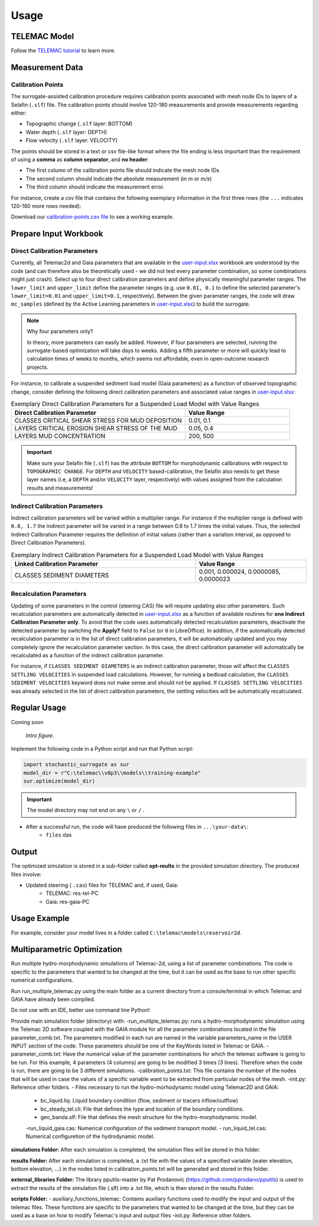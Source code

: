 
Usage
=====

TELEMAC Model
-------------

Follow the `TELEMAC tutorial <https://hydro-informatics.com/numerics/telemac.html>`_ to learn more.

Measurement Data
----------------

Calibration Points
^^^^^^^^^^^^^^^^^^

The surrogate-assisted calibration procedure requires calibration points associated with mesh node IDs to layers of a Selafin (``.slf``) file. The calibration points should involve 120-180 measurements and provide measurements regarding either:

* Topographic change (``.slf`` layer: BOTTOM)
* Water depth (``.slf`` layer: DEPTH)
* Flow velocity (``.slf`` layer: VELOCITY)

The points should be stored in a text or csv file-like format where the file ending is less important than the requirement of using a **comma** as **column separator**, and **no header**:

* The first column of the calibration points file should indicate the mesh node IDs
* The second column should indicate the absolute measurement (in *m* or *m/s*)
* The third column should indicate the measurement error.

For instance, create a csv file that contains the following exemplary information in the first three rows (the ``...`` indicates 120-180 more rows needed):

.. csv-table:: Exemplary Representation of a **calibration-points.csv** file.
   :header: "Mesh node ID", "Absolute Value", "Error
   :widths: 40, 40, 40

   "3895", "155.4", "0.60"
   "4884", "165.2", "0.25"
   "4887", "161.8", "1.03"
   "...", "...", "..."

Download our `calibration-points.csv file <https://github.com/sschwindt/stochastic-surrogate/raw/main/calibration-points.csv>`_ to see a working example.

Prepare Input Workbook
----------------------

Direct Calibration Parameters
^^^^^^^^^^^^^^^^^^^^^^^^^^^^^^^

Currently, all Telemac2d and Gaia parameters that are available in the `user-input.xlsx`_ workbook are understood by the code (and can therefore also be theoretically used - we did not test every parameter combination, so some combinations might just crash). Select up to four direct calibration parameters and define physically meaningful parameter ranges. The ``lower_limit`` and ``upper_limit`` define the parameter ranges (e.g. use ``0.01, 0.1`` to define the selected parameter's ``lower_limit=0.01`` and ``upper_limit=0.1``, respectively). Between the given parameter ranges, the code will draw ``mc_samples`` (defined by the Active Learning parameters in `user-input.xlsx`_) to build the surrogate.

.. note:: Why four parameters only?

   In theory, more parameters can easily be added. However, if four parameters are selected, running the surrogate-based optimization will take days to weeks. Adding a fifth parameter or more will quickly lead to calculation times of weeks to months, which seems not affordable, even in open-outcome research projects.

For instance, to calibrate a suspended sediment load model (Gaia parameters) as a function of observed topographic change, consider defining the following direct calibration parameters and associated value ranges in `user-input.xlsx`_:

.. csv-table:: Exemplary Direct Calibration Parameters for a Suspended Load Model with Value Ranges
   :header: "Direct Calibration Parameter", "Value Range"
   :widths: 50, 30

   "CLASSES CRITICAL SHEAR STRESS FOR MUD DEPOSITION", "0.01, 0.1"
   "LAYERS CRITICAL EROSION SHEAR STRESS OF THE MUD", "0.05, 0.4"
   "LAYERS MUD CONCENTRATION", "200, 500"

.. important::

    Make sure your Selafin file (``.slf``)  has the attribute ``BOTTOM`` for morphodynamic calibrations with respect to ``TOPOGRAPHIC CHANGE``.
    For ``DEPTH`` and ``VELOCITY`` based-calibration, the Selafin also needs to get these layer names (i.e, a ``DEPTH`` and/or ``VELOCITY`` layer, respectively) with values assigned from the calculation results and measurements!

Indirect Calibration Parameters
^^^^^^^^^^^^^^^^^^^^^^^^^^^^^^^

Indirect calibration parameters will be varied within a multiplier range. For instance if the multiplier range is defined with ``0.8, 1.7`` the indirect parameter will be varied in a range between 0.8 to 1.7 times the initial values.
Thus, the selected Indirect Calibration Parameter requires the definition of initial values (rather than a variation interval, as opposed to Direct Calibration Parameters).


.. csv-table:: Exemplary Indirect Calibration Parameters for a Suspended Load Model with Value Ranges
   :header: "Linked Calibration Parameter", "Value Range"
   :widths: 50, 30

   "CLASSES SEDIMENT DIAMETERS", "0.001, 0.000024, 0.0000085, 0.0000023"


Recalculation Parameters
^^^^^^^^^^^^^^^^^^^^^^^^

Updating of some parameters in the control (steering CAS) file will require updating also other parameters. Such recalculation parameters are automatically detected in `user-input.xlsx`_ as a function of available routines for **one Indirect Calibration Parameter only**. To avoid that the code uses automatically detected recalculation parameters, deactivate the detected parameter by switching the **Apply?** field to ``False`` (or ``0`` in LibreOffice).
In addition, if the automatically detected recalculation parameter is in the list of direct calibration parameters, it will be automatically updated and you may completely ignore the recalculation parameter section. In this case, the direct calibration parameter will automatically be recalculated as a function of the indirect calibration parameter.

For instance, if ``CLASSES SEDIMENT DIAMETERS`` is an indirect calibration parameter, those will affect the ``CLASSES SETTLING VELOCITIES`` in suspended load calculations. However, for running a bedload calculation, the ``CLASSES SEDIMENT VELOCITIES`` keyword does not make sense and should not be applied. If ``CLASSES SETTLING VELOCITIES`` was already selected in the list of direct calibration parameters, the settling velocities will be automatically recalculated.


Regular Usage
-------------

Coming soon

.. figure:: https://github.com/sschwindt/stochastic-surrogate/raw/main/docs/img/browser-icon-large.jpg
   :alt: calibrate surrogate bayesian gaussian bal gpe

   *Intro figure.*

Implement the following code in a Python script and run that Python script:

.. code-block::

    import stochastic_surrogate as sur
    model_dir = r"C:\telemac\\v8p3\\models\\training-example"
    sur.optimize(model_dir)


.. important::

    The model directory may not end on any ``\`` or  ``/`` .

- After a successful run, the code will have produced the following files in ``...\your-data\``:
    + ``files`` das

Output
------

The optimized simulation is stored in a sub-folder called **opt-reults** in the provided simulation directory. The produced files involve:

* Updated steering ( ``.cas``) files for TELEMAC and, if used, Gaia:
    * TELEMAC: res-tel-PC
    * Gaia: res-gaia-PC


Usage Example
-------------

For example, consider your model lives in a folder called ``C:\telemac\models\reservoir2d``.

Multiparametric Optimization
----------------------------
Run multiple hydro-morphodynamic simulations of Telemac-2d, using a list of parameter combinations. The code is specific to the parameters that wanted to be changed at the time, but it can be used as the base to run other specific numerical configurations.

Run run_multiple_telemac.py using the main folder as a current directory from a console/terminal in which Telemac and GAIA have already been compiled.

Do not use with an IDE, better use command line Python!

Provide main simulation folder (directory) with:
-run_multiple_telemac.py: runs a hydro-morphodynamic simulation using the Telemac 2D software coupled with the GAIA module for all the parameter combinations located in the file parameter_comb.txt. The parameters modified in each run are named in the variable parameters_name in the USER INPUT section of the code. These parameters should be one of the KeyWords listed in Telemac or GAIA.
-parameter_comb.txt: Have the numerical value of the parameter combinations for which the telemac software is going to be run. For this example, 4 parameters (4 columns) are going to be modified 3 times (3 lines). Therefore when the code is run, there are going to be 3 different simulations.
-calibration_points.txt: This file contains the number of the nodes that will be used in case the values of a specific variable want to be extracted from particular nodes of the mesh.
-init.py: Reference other folders.
- Files necessary to run the hydro-morhodynamic model using Telemac2D and GAIA:
    - bc_liquid.liq: Liquid boundary condition (flow, sediment or tracers inflow/outflow)
    - bc_steady_tel.cli: File that defines the type and location of the boundary conditions.
    - geo_banda.slf: File that defines the mesh structure for the hydro-morphodynamic model.
    -run_liquid_gaia.cas: Numerical configuration of the sediment transport model.
    - run_liquid_tel.cas: Numerical configuretion of the hydrodynamic model.

**simulations Folder:**
After each simulation is completed, the simulation files will be stored in this folder.

**results Folder:**
After each simulation is completed, a .txt file with the values of a specified variable (water elevation, bottom elevation, ...) in the nodes listed in calibration_points.txt will be generated and stored in this folder.

**external_libraries Folder:**
The library pputils-master by Pat Prodanovic (https://github.com/pprodano/pputils) is used to extract the results of the simulation file (.slf) into a .txt file, which is then stored in the results Folder.

**scripts Folder:**
- auxiliary_functions_telemac: Contains auxiliary functions used to modify the input and output of the telemac files. These functions are specific to the parameters that wanted to be changed at the time, but they can be used as a base on how to modify Telemac's input and output files
-init.py: Reference other folders.

.. _user-input.xlsx: https://github.com/sschwindt/stochastic-surrogate/raw/main/user-input.xlsx


